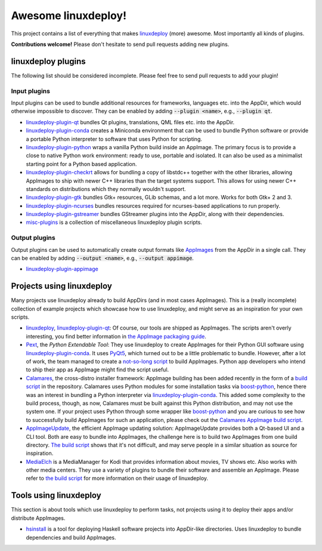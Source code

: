 Awesome linuxdeploy!
====================

This project contains a list of everything that makes linuxdeploy_ (more) awesome. Most importantly all kinds of plugins.

.. _linuxdeploy: https://github.com/linuxdeploy/linuxdeploy

**Contributions welcome!** Please don't hesitate to send pull requests adding new plugins.


linuxdeploy plugins
-------------------

The following list should be considered incomplete. Please feel free to send pull requests to add your plugin!


Input plugins
*************

Input plugins can be used to bundle additional resources for frameworks, languages etc. into the AppDir, which would otherwise impossible to discover. They can be enabled by adding :code:`--plugin <name>`, e.g., :code:`--plugin qt`.

- linuxdeploy-plugin-qt_ bundles Qt plugins, translations, QML files etc. into the AppDir.
- linuxdeploy-plugin-conda_ creates a Miniconda environment that can be used to bundle Python software or provide a portable Python interpreter to software that uses Python for scripting.
- linuxdeploy-plugin-python_ wraps a vanilla Python build inside an AppImage. The primary focus is to provide a close to native Python work environment: ready to use, portable and isolated. It can also be used as a minimalist starting point for a Python based application.
- linuxdeploy-plugin-checkrt_ allows for bundling a copy of libstdc++ together with the other libraries, allowing AppImages to ship with newer C++ libraries than the target systems support. This allows for using newer C++ standards on distributions which they normally wouldn't support.
- linuxdeploy-plugin-gtk_ bundles Gtk+ resources, GLib schemas, and a lot more. Works for both Gtk+ 2 and 3.
- linuxdeploy-plugin-ncurses_ bundles resources required for ncurses-based applications to run properly.
- linuxdeploy-plugin-gstreamer_ bundles GStreamer plugins into the AppDir, along with their dependencies.
- misc-plugins_ is a collection of miscellaneous linuxdeploy plugin scripts.

.. _linuxdeploy-plugin-qt: https://github.com/linuxdeploy/linuxdeploy-plugin-qt
.. _linuxdeploy-plugin-conda: https://github.com/linuxdeploy/linuxdeploy-plugin-conda
.. _linuxdeploy-plugin-python: https://github.com/niess/linuxdeploy-plugin-python
.. _linuxdeploy-plugin-checkrt: https://github.com/darealshinji/linuxdeploy-plugin-checkrt
.. _linuxdeploy-plugin-gtk: https://github.com/linuxdeploy/linuxdeploy-plugin-gtk
.. _linuxdeploy-plugin-ncurses: https://github.com/linuxdeploy/linuxdeploy-plugin-ncurses
.. _linuxdeploy-plugin-gstreamer: https://github.com/linuxdeploy/linuxdeploy-plugin-gstreamer
.. _misc-plugins: https://github.com/linuxdeploy/misc-plugins


Output plugins
**************

Output plugins can be used to automatically create output formats like `AppImages <https://appimage.org>`_ from the AppDir in a single call. They can be enabled by adding :code:`--output <name>`, e.g., :code:`--output appimage`.

- linuxdeploy-plugin-appimage_

.. _linuxdeploy-plugin-appimage: https://github.com/linuxdeploy/linuxdeploy-plugin-appimage


Projects using linuxdeploy
--------------------------

Many projects use linuxdeploy already to build AppDirs (and in most cases AppImages). This is a (really incomplete) collection of example projects which showcase how to use linuxdeploy, and might serve as an inspiration for your own scripts.

- linuxdeploy_, linuxdeploy-plugin-qt_: Of course, our tools are shipped as AppImages. The scripts aren't overly interesting, you find better information in `the AppImage packaging guide <https://docs.appimage.org/packaging-guide/from-source>`_.
- Pext_, the *Python Extendable Tool*: They use linuxdeploy to create AppImages for their Python GUI software using linuxdeploy-plugin-conda_. It uses PyQt5_, which turned out to be a little problematic to bundle. However, after a lot of work, the team managed to create a `not-so-long script <https://github.com/Pext/Pext/blob/master/ci/build-appimage.sh>`_ to build AppImages. Python app developers who intend to ship their app as AppImage might find the script useful.
- Calamares_, the cross-distro installer framework: AppImage building has been added recently in the form of a `build script <https://github.com/calamares/calamares/blob/master/ci/AppImage.sh>`_ in the repository. Calamares uses Python modules for some installation tasks via boost-python_, hence there was an interest in bundling a Python interpreter via linuxdeploy-plugin-conda_. This added some complexity to the build process, though, as now, Calamares must be built against this Python distribution, and may not use the system one. If your project uses Python through some wrapper like boost-python_ and you are curious to see how to successfully build AppImages for such an application, please check out the `Calamares AppImage build script <https://github.com/calamares/calamares/blob/master/ci/AppImage.sh>`_.
- AppImageUpdate_, the efficient AppImage updating solution: AppImageUpdate provides both a Qt-based UI and a CLI tool. Both are easy to bundle into AppImages, the challenge here is to build two AppImages from one build directory. `The build script <https://github.com/AppImage/AppImageUpdate/blob/rewrite/resources/build-appimages.sh>`_ shows that it's not difficult, and may serve people in a similar situation as source for inspiration.
- MediaElch_ is a MediaManager for Kodi that provides information about movies, TV shows etc. Also works with other media centers. They use a variety of plugins to bundle their software and assemble an AppImage. Please refer to `the build script <https://github.com/Komet/MediaElch/blob/master/scripts/packaging/package.sh>`_ for more information on their usage of linuxdeploy.

.. _Pext: https://pext.io
.. _PyQt5: https://www.riverbankcomputing.com/static/Docs/PyQt5/
.. _Calamares: https://calamares.io
.. _AppImageUpdate: https://github.com/AppImage/AppImageUpdate/
.. _boost-python: https://www.boost.org/doc/libs/1_69_0/libs/python/doc/html/index.html
.. _MediaElch: https://github.com/Komet/MediaElch/


Tools using linuxdeploy
-----------------------

This section is about tools which use linuxdeploy to perform tasks, not projects using it to deploy their apps and/or distribute AppImages.

- hsinstall_ is a tool for deploying Haskell software projects into AppDir-like directories. Uses linuxdeploy to bundle dependencies and build AppImages.

.. _hsinstall: https://hackage.haskell.org/package/hsinstall
